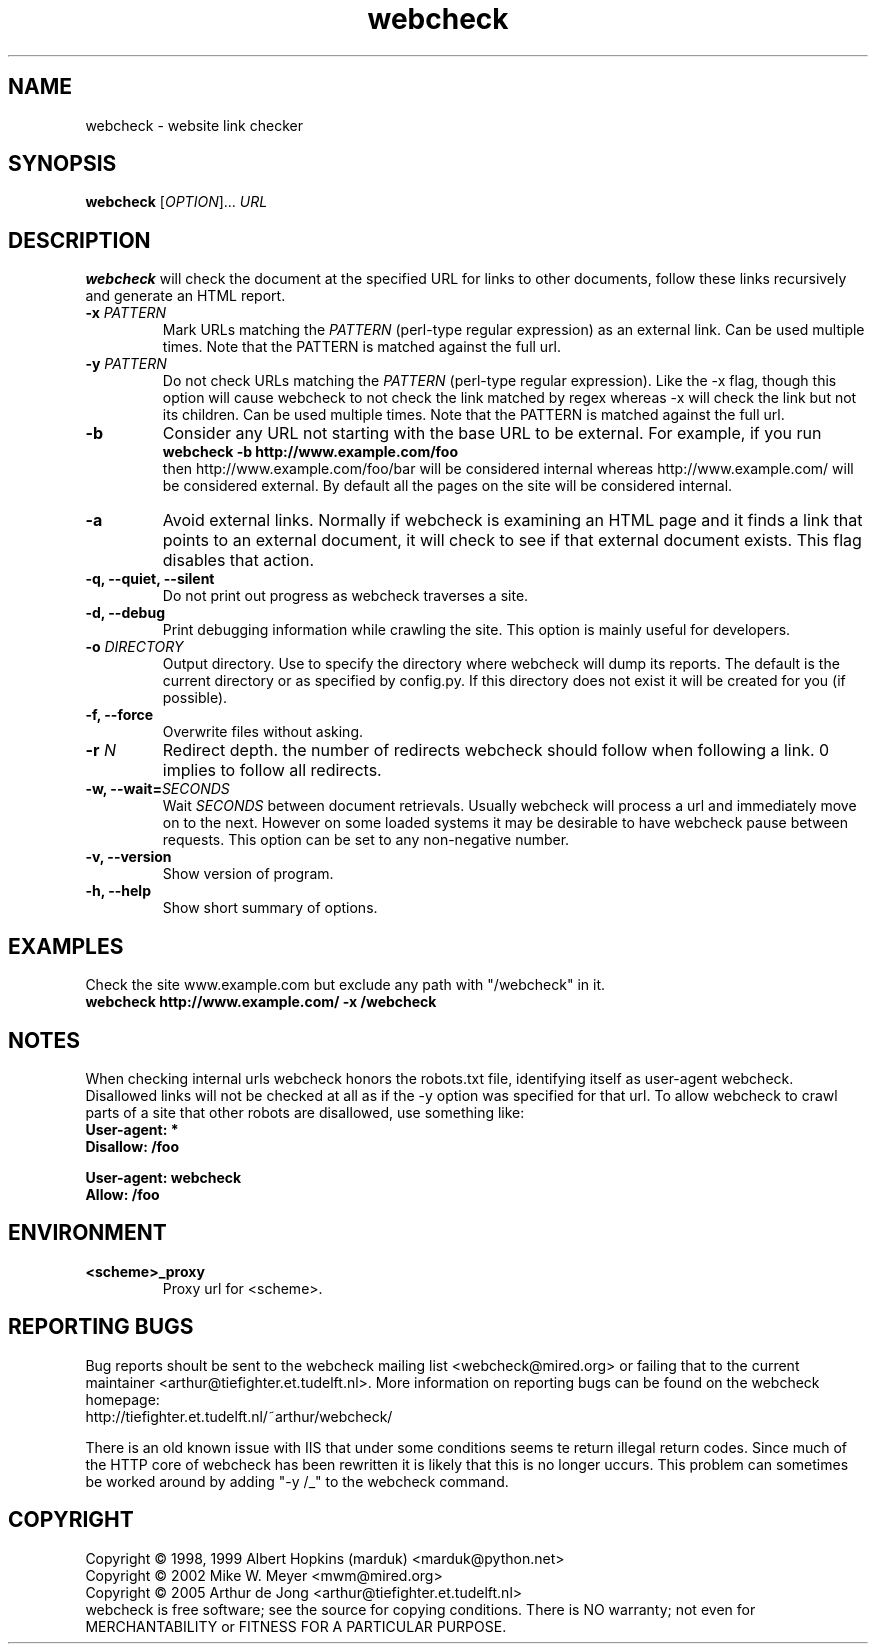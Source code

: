 .\" Copyright (C) 2005 Arthur de Jong
.\" 
.\" This program is free software; you can redistribute it and/or modify
.\" it under the terms of the GNU General Public License as published by
.\" the Free Software Foundation; either version 2 of the License, or
.\" (at your option) any later version.
.\" 
.\" This program is distributed in the hope that it will be useful,
.\" but WITHOUT ANY WARRANTY; without even the implied warranty of
.\" MERCHANTABILITY or FITNESS FOR A PARTICULAR PURPOSE.  See the
.\" GNU General Public License for more details.
.\" 
.\" You should have received a copy of the GNU General Public License
.\" along with this program; if not, write to the Free Software
.\" Foundation, Inc., 51 Franklin St, Fifth Floor, Boston, MA  02110-1301 USA
.\" .nh
.\" 
.TH "webcheck" "1" "Jul 2005" "Version 1.9,0" "User Commands"
.nh
.SH "NAME"
webcheck \- website link checker

.SH "SYNOPSIS"
.B webcheck
.RI [ OPTION ]...
.I URL

.SH "DESCRIPTION"
\fBwebcheck\fP will check the document at the specified URL for links to other documents,
follow these links recursively and generate an HTML report.

.TP 
.BI \-x " PATTERN"
Mark URLs matching the
.I PATTERN
(perl\-type regular expression) as an external link.
Can be used multiple times.
Note that the PATTERN is matched against the full url.

.TP 
.BI \-y " PATTERN"
Do not check URLs matching the
.I PATTERN
(perl\-type regular expression).
Like the \-x flag, though this option will cause webcheck to not
check the link matched by regex whereas \-x will check the link but
not its children.
Can be used multiple times.
Note that the PATTERN is matched against the full url.

.TP 
.B \-b
Consider any URL not starting with the base URL to be external.
For example, if you run
.ft B
    webcheck \-b http://www.example.com/foo
.ft R
.br
then http://www.example.com/foo/bar will be
considered internal whereas http://www.example.com/ will
be considered external.
By default all the pages on the site will be considered internal.

.TP 
.B \-a
Avoid external links.
Normally if webcheck is examining an HTML page
and it finds a link that points to an external document, it will
check to see if that external document exists.
This flag disables that action.

.TP 
.B \-q, \-\-quiet, \-\-silent
Do not print out progress as webcheck traverses a site.

.TP
.B \-d, \-\-debug
Print debugging information while crawling the site.
This option is mainly useful for developers.

.TP 
.BI \-o " DIRECTORY"
Output directory. Use to specify the directory where webcheck will
dump its reports. The default is the current directory or as
specified by config.py. If this directory does not exist it will
be created for you (if possible).

.TP 
.B \-f, \-\-force
Overwrite files without asking.

.TP 
.BI \-r " N"
Redirect depth. the number of redirects webcheck should follow when
following a link. 0 implies to follow all redirects.

.TP 
.BI "\-w, \-\-wait=" "SECONDS"
Wait
.I SECONDS
between document retrievals. Usually webcheck will process a url
and immediately move on to the next. However on some loaded
systems it may be desirable to have webcheck pause between requests.
This option can be set to any non\-negative number.

.TP 
.B \-v, \-\-version
Show version of program.

.TP 
.B \-h, \-\-help
Show short summary of options.

.SH "EXAMPLES"

Check the site www.example.com but exclude any path with "/webcheck" in it.
.ft B
    webcheck http://www.example.com/ \-x /webcheck
.ft R

.SH "NOTES"

When checking internal urls webcheck honors the robots.txt file, identifying
itself as user-agent webcheck. Disallowed links will not be checked at all as
if the -y option was specified for that url. To allow webcheck to crawl parts
of a site that other robots are disallowed, use something like:
.ft B
    User-agent: *
    Disallow: /foo

    User-agent: webcheck
    Allow: /foo
.ft R

.SH "ENVIRONMENT"

.TP
.BI <scheme>_proxy
Proxy url for <scheme>.

.SH "REPORTING BUGS"

Bug reports shoult be sent to the webcheck mailing list <webcheck@mired.org>
or failing that to the current maintainer <arthur@tiefighter.et.tudelft.nl>.
More information on reporting bugs can be found on the webcheck homepage:
.br
http://tiefighter.et.tudelft.nl/~arthur/webcheck/

There is an old known issue with IIS that under some conditions seems te
return illegal return codes. Since much of the HTTP core of webcheck
has been rewritten it is likely that this is no longer uccurs. This problem
can sometimes be worked around by adding "\-y /_" to the webcheck command.

.SH "COPYRIGHT"
Copyright \(co 1998, 1999 Albert Hopkins (marduk) <marduk@python.net>
.br 
Copyright \(co 2002 Mike W. Meyer <mwm@mired.org>
.br 
Copyright \(co 2005 Arthur de Jong <arthur@tiefighter.et.tudelft.nl>
.br 
webcheck is free software; see the source for copying conditions.  There is NO
warranty; not even for MERCHANTABILITY or FITNESS FOR A PARTICULAR PURPOSE.
